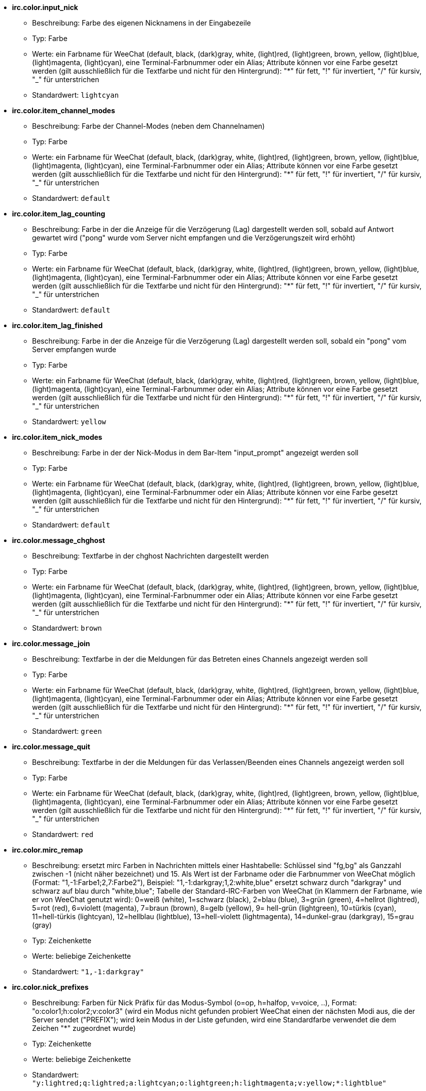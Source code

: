 //
// This file is auto-generated by script docgen.py.
// DO NOT EDIT BY HAND!
//
* [[option_irc.color.input_nick]] *irc.color.input_nick*
** Beschreibung: pass:none[Farbe des eigenen Nicknamens in der Eingabezeile]
** Typ: Farbe
** Werte: ein Farbname für WeeChat (default, black, (dark)gray, white, (light)red, (light)green, brown, yellow, (light)blue, (light)magenta, (light)cyan), eine Terminal-Farbnummer oder ein Alias; Attribute können vor eine Farbe gesetzt werden (gilt ausschließlich für die Textfarbe und nicht für den Hintergrund): "*" für fett, "!" für invertiert, "/" für kursiv, "_" für unterstrichen
** Standardwert: `+lightcyan+`

* [[option_irc.color.item_channel_modes]] *irc.color.item_channel_modes*
** Beschreibung: pass:none[Farbe der Channel-Modes (neben dem Channelnamen)]
** Typ: Farbe
** Werte: ein Farbname für WeeChat (default, black, (dark)gray, white, (light)red, (light)green, brown, yellow, (light)blue, (light)magenta, (light)cyan), eine Terminal-Farbnummer oder ein Alias; Attribute können vor eine Farbe gesetzt werden (gilt ausschließlich für die Textfarbe und nicht für den Hintergrund): "*" für fett, "!" für invertiert, "/" für kursiv, "_" für unterstrichen
** Standardwert: `+default+`

* [[option_irc.color.item_lag_counting]] *irc.color.item_lag_counting*
** Beschreibung: pass:none[Farbe in der die Anzeige für die Verzögerung (Lag) dargestellt werden soll, sobald auf Antwort gewartet wird ("pong" wurde vom Server nicht empfangen und die Verzögerungszeit wird erhöht)]
** Typ: Farbe
** Werte: ein Farbname für WeeChat (default, black, (dark)gray, white, (light)red, (light)green, brown, yellow, (light)blue, (light)magenta, (light)cyan), eine Terminal-Farbnummer oder ein Alias; Attribute können vor eine Farbe gesetzt werden (gilt ausschließlich für die Textfarbe und nicht für den Hintergrund): "*" für fett, "!" für invertiert, "/" für kursiv, "_" für unterstrichen
** Standardwert: `+default+`

* [[option_irc.color.item_lag_finished]] *irc.color.item_lag_finished*
** Beschreibung: pass:none[Farbe in der die Anzeige für die Verzögerung (Lag) dargestellt werden soll, sobald ein "pong" vom Server empfangen wurde]
** Typ: Farbe
** Werte: ein Farbname für WeeChat (default, black, (dark)gray, white, (light)red, (light)green, brown, yellow, (light)blue, (light)magenta, (light)cyan), eine Terminal-Farbnummer oder ein Alias; Attribute können vor eine Farbe gesetzt werden (gilt ausschließlich für die Textfarbe und nicht für den Hintergrund): "*" für fett, "!" für invertiert, "/" für kursiv, "_" für unterstrichen
** Standardwert: `+yellow+`

* [[option_irc.color.item_nick_modes]] *irc.color.item_nick_modes*
** Beschreibung: pass:none[Farbe in der der Nick-Modus in dem Bar-Item "input_prompt" angezeigt werden soll]
** Typ: Farbe
** Werte: ein Farbname für WeeChat (default, black, (dark)gray, white, (light)red, (light)green, brown, yellow, (light)blue, (light)magenta, (light)cyan), eine Terminal-Farbnummer oder ein Alias; Attribute können vor eine Farbe gesetzt werden (gilt ausschließlich für die Textfarbe und nicht für den Hintergrund): "*" für fett, "!" für invertiert, "/" für kursiv, "_" für unterstrichen
** Standardwert: `+default+`

* [[option_irc.color.message_chghost]] *irc.color.message_chghost*
** Beschreibung: pass:none[Textfarbe in der chghost Nachrichten dargestellt werden]
** Typ: Farbe
** Werte: ein Farbname für WeeChat (default, black, (dark)gray, white, (light)red, (light)green, brown, yellow, (light)blue, (light)magenta, (light)cyan), eine Terminal-Farbnummer oder ein Alias; Attribute können vor eine Farbe gesetzt werden (gilt ausschließlich für die Textfarbe und nicht für den Hintergrund): "*" für fett, "!" für invertiert, "/" für kursiv, "_" für unterstrichen
** Standardwert: `+brown+`

* [[option_irc.color.message_join]] *irc.color.message_join*
** Beschreibung: pass:none[Textfarbe in der die Meldungen für das Betreten eines Channels angezeigt werden soll]
** Typ: Farbe
** Werte: ein Farbname für WeeChat (default, black, (dark)gray, white, (light)red, (light)green, brown, yellow, (light)blue, (light)magenta, (light)cyan), eine Terminal-Farbnummer oder ein Alias; Attribute können vor eine Farbe gesetzt werden (gilt ausschließlich für die Textfarbe und nicht für den Hintergrund): "*" für fett, "!" für invertiert, "/" für kursiv, "_" für unterstrichen
** Standardwert: `+green+`

* [[option_irc.color.message_quit]] *irc.color.message_quit*
** Beschreibung: pass:none[Textfarbe in der die Meldungen für das Verlassen/Beenden eines Channels angezeigt werden soll]
** Typ: Farbe
** Werte: ein Farbname für WeeChat (default, black, (dark)gray, white, (light)red, (light)green, brown, yellow, (light)blue, (light)magenta, (light)cyan), eine Terminal-Farbnummer oder ein Alias; Attribute können vor eine Farbe gesetzt werden (gilt ausschließlich für die Textfarbe und nicht für den Hintergrund): "*" für fett, "!" für invertiert, "/" für kursiv, "_" für unterstrichen
** Standardwert: `+red+`

* [[option_irc.color.mirc_remap]] *irc.color.mirc_remap*
** Beschreibung: pass:none[ersetzt mirc Farben in Nachrichten mittels einer Hashtabelle: Schlüssel sind "fg,bg" als Ganzzahl zwischen -1 (nicht näher bezeichnet) und 15. Als Wert ist der Farbname oder die Farbnummer von WeeChat möglich (Format: "1,-1:Farbe1;2,7:Farbe2"), Beispiel: "1,-1:darkgray;1,2:white,blue" ersetzt schwarz durch "darkgray" und schwarz auf blau durch "white,blue"; Tabelle der Standard-IRC-Farben von WeeChat (in Klammern der Farbname, wie er von WeeChat genutzt wird): 0=weiß (white), 1=schwarz (black), 2=blau (blue), 3=grün (green), 4=hellrot (lightred), 5=rot (red), 6=violett (magenta), 7=braun (brown), 8=gelb (yellow), 9= hell-grün (lightgreen), 10=türkis (cyan), 11=hell-türkis (lightcyan), 12=hellblau (lightblue), 13=hell-violett (lightmagenta), 14=dunkel-grau (darkgray), 15=grau (gray)]
** Typ: Zeichenkette
** Werte: beliebige Zeichenkette
** Standardwert: `+"1,-1:darkgray"+`

* [[option_irc.color.nick_prefixes]] *irc.color.nick_prefixes*
** Beschreibung: pass:none[Farben für Nick Präfix für das Modus-Symbol (o=op, h=halfop, v=voice, ..), Format: "o:color1;h:color2;v:color3" (wird ein Modus nicht gefunden probiert WeeChat einen der nächsten Modi aus, die der Server sendet ("PREFIX"); wird kein Modus in der Liste gefunden, wird eine Standardfarbe verwendet die dem Zeichen "*" zugeordnet wurde)]
** Typ: Zeichenkette
** Werte: beliebige Zeichenkette
** Standardwert: `+"y:lightred;q:lightred;a:lightcyan;o:lightgreen;h:lightmagenta;v:yellow;*:lightblue"+`

* [[option_irc.color.notice]] *irc.color.notice*
** Beschreibung: pass:none[Farbe des "Notice"-Textes in Notizen]
** Typ: Farbe
** Werte: ein Farbname für WeeChat (default, black, (dark)gray, white, (light)red, (light)green, brown, yellow, (light)blue, (light)magenta, (light)cyan), eine Terminal-Farbnummer oder ein Alias; Attribute können vor eine Farbe gesetzt werden (gilt ausschließlich für die Textfarbe und nicht für den Hintergrund): "*" für fett, "!" für invertiert, "/" für kursiv, "_" für unterstrichen
** Standardwert: `+green+`

* [[option_irc.color.reason_quit]] *irc.color.reason_quit*
** Beschreibung: pass:none[Textfarbe in der die Begründung einer part/quit Nachricht angezeigt werden soll]
** Typ: Farbe
** Werte: ein Farbname für WeeChat (default, black, (dark)gray, white, (light)red, (light)green, brown, yellow, (light)blue, (light)magenta, (light)cyan), eine Terminal-Farbnummer oder ein Alias; Attribute können vor eine Farbe gesetzt werden (gilt ausschließlich für die Textfarbe und nicht für den Hintergrund): "*" für fett, "!" für invertiert, "/" für kursiv, "_" für unterstrichen
** Standardwert: `+default+`

* [[option_irc.color.topic_current]] *irc.color.topic_current*
** Beschreibung: pass:none[Farbe in dem das aktuelle Thema des Channels dargestellt werden soll (wenn ein Channel betreten oder der Befehl /topic genutzt wird)]
** Typ: Farbe
** Werte: ein Farbname für WeeChat (default, black, (dark)gray, white, (light)red, (light)green, brown, yellow, (light)blue, (light)magenta, (light)cyan), eine Terminal-Farbnummer oder ein Alias; Attribute können vor eine Farbe gesetzt werden (gilt ausschließlich für die Textfarbe und nicht für den Hintergrund): "*" für fett, "!" für invertiert, "/" für kursiv, "_" für unterstrichen
** Standardwert: `+default+`

* [[option_irc.color.topic_new]] *irc.color.topic_new*
** Beschreibung: pass:none[Farbe in dem das neue Thema des Channels dargestellt werden soll, falls das Thema des Channels geändert wurde]
** Typ: Farbe
** Werte: ein Farbname für WeeChat (default, black, (dark)gray, white, (light)red, (light)green, brown, yellow, (light)blue, (light)magenta, (light)cyan), eine Terminal-Farbnummer oder ein Alias; Attribute können vor eine Farbe gesetzt werden (gilt ausschließlich für die Textfarbe und nicht für den Hintergrund): "*" für fett, "!" für invertiert, "/" für kursiv, "_" für unterstrichen
** Standardwert: `+white+`

* [[option_irc.color.topic_old]] *irc.color.topic_old*
** Beschreibung: pass:none[Farbe in dem das alte Thema des Channels dargestellt werden soll, falls das Thema des Channels geändert wurde]
** Typ: Farbe
** Werte: ein Farbname für WeeChat (default, black, (dark)gray, white, (light)red, (light)green, brown, yellow, (light)blue, (light)magenta, (light)cyan), eine Terminal-Farbnummer oder ein Alias; Attribute können vor eine Farbe gesetzt werden (gilt ausschließlich für die Textfarbe und nicht für den Hintergrund): "*" für fett, "!" für invertiert, "/" für kursiv, "_" für unterstrichen
** Standardwert: `+default+`

* [[option_irc.look.buffer_open_before_autojoin]] *irc.look.buffer_open_before_autojoin*
** Beschreibung: pass:none[betritt man automatisch einen Channel-Buffer (mittels autojoin Option) wird dieser direkt geöffnet, ohne auf die JOIN Nachricht des Servers zu warten; dies ist sinnvoll um die Channels immer an der selben Position bei einem Neustart zu öffnen]
** Typ: boolesch
** Werte: on, off
** Standardwert: `+on+`

* [[option_irc.look.buffer_open_before_join]] *irc.look.buffer_open_before_join*
** Beschreibung: pass:none[betritt man mittels dem /join Befehl einen Channel wird der Buffer direkt geöffnet, ohne auf die JOIN Nachricht des Servers zu warten]
** Typ: boolesch
** Werte: on, off
** Standardwert: `+off+`

* [[option_irc.look.buffer_switch_autojoin]] *irc.look.buffer_switch_autojoin*
** Beschreibung: pass:none[wechselt automatisch zum Channel-Buffer falls dieser automatisch betreten wurde (mittels der Serveroption "autojoin")]
** Typ: boolesch
** Werte: on, off
** Standardwert: `+on+`

* [[option_irc.look.buffer_switch_join]] *irc.look.buffer_switch_join*
** Beschreibung: pass:none[wechselt automatisch zum Channel-Buffer falls dieser manuell betreten wurde (mittels dem /join Befehl)]
** Typ: boolesch
** Werte: on, off
** Standardwert: `+on+`

* [[option_irc.look.color_nicks_in_names]] *irc.look.color_nicks_in_names*
** Beschreibung: pass:none[nutzt in der Ausgabe von /names die jeweiligen Farbe des Nick (oder bei der Auflistung der Nicks wenn man einen Channel betritt)]
** Typ: boolesch
** Werte: on, off
** Standardwert: `+off+`

* [[option_irc.look.color_nicks_in_nicklist]] *irc.look.color_nicks_in_nicklist*
** Beschreibung: pass:none[nutzt die Farbe des Nick in der Nicklist]
** Typ: boolesch
** Werte: on, off
** Standardwert: `+off+`

* [[option_irc.look.color_nicks_in_server_messages]] *irc.look.color_nicks_in_server_messages*
** Beschreibung: pass:none[nutzt die Farbe des Nick bei Nachrichten vom Server]
** Typ: boolesch
** Werte: on, off
** Standardwert: `+on+`

* [[option_irc.look.color_pv_nick_like_channel]] *irc.look.color_pv_nick_like_channel*
** Beschreibung: pass:none[nutzt die selbe Farbe für die Darstellung des Nicks im Channel wie auch im privaten Buffer]
** Typ: boolesch
** Werte: on, off
** Standardwert: `+on+`

* [[option_irc.look.ctcp_time_format]] *irc.look.ctcp_time_format*
** Beschreibung: pass:none[Format für die Zeitanzeige die bei einer CTCP TIME Anfrage zurückgesendet wird (siehe man strftime, welche Platzhalter für das Datum und die Uhrzeit verwendet werden)]
** Typ: Zeichenkette
** Werte: beliebige Zeichenkette
** Standardwert: `+"%a, %d %b %Y %T %z"+`

* [[option_irc.look.display_away]] *irc.look.display_away*
** Beschreibung: pass:none[zeigt eine Nachricht an, sobald der Abwesenheitsstatus ein- bzw. ausgeschaltet wird (off: zeigt/sendet keine Nachricht, local: eine Nachricht wird lokal angezeigt, channel: sendet eine Nachricht an die Channels)]
** Typ: integer
** Werte: off, local, channel
** Standardwert: `+local+`

* [[option_irc.look.display_ctcp_blocked]] *irc.look.display_ctcp_blocked*
** Beschreibung: pass:none[CTCP Nachrichten werden angezeigt, obwohl sie unterdrückt werden]
** Typ: boolesch
** Werte: on, off
** Standardwert: `+on+`

* [[option_irc.look.display_ctcp_reply]] *irc.look.display_ctcp_reply*
** Beschreibung: pass:none[CTCP Antworten, die durch WeeChat versendet wurden, werden angezeigt]
** Typ: boolesch
** Werte: on, off
** Standardwert: `+on+`

* [[option_irc.look.display_ctcp_unknown]] *irc.look.display_ctcp_unknown*
** Beschreibung: pass:none[unbekannte CTCP Nachrichten werden angezeigt]
** Typ: boolesch
** Werte: on, off
** Standardwert: `+on+`

* [[option_irc.look.display_host_join]] *irc.look.display_host_join*
** Beschreibung: pass:none[zeigt den Host innerhalb einer join Nachricht an]
** Typ: boolesch
** Werte: on, off
** Standardwert: `+on+`

* [[option_irc.look.display_host_join_local]] *irc.look.display_host_join_local*
** Beschreibung: pass:none[zeigt den Host innerhalb einer join Nachrichten des lokalen Client an]
** Typ: boolesch
** Werte: on, off
** Standardwert: `+on+`

* [[option_irc.look.display_host_quit]] *irc.look.display_host_quit*
** Beschreibung: pass:none[zeigt den Host innerhalb einer part/quit Nachricht an]
** Typ: boolesch
** Werte: on, off
** Standardwert: `+on+`

* [[option_irc.look.display_join_message]] *irc.look.display_join_message*
** Beschreibung: pass:none[durch Kommata getrennte Liste von Nachrichten die beim Betreten eines Channels angezeigt werden sollen: 324 = Channel-Modi, 329 = Erstellungsdatum des Channels, 332 = Topic, 333 = Nick/Datum für Topic, 353 = genutzte Namen im Channel, 366 = Anzahl der Nicks im Channel]
** Typ: Zeichenkette
** Werte: beliebige Zeichenkette
** Standardwert: `+"329,332,333,366"+`

* [[option_irc.look.display_old_topic]] *irc.look.display_old_topic*
** Beschreibung: pass:none[zeige das alte Thema an, falls das Thema des Channels geändert wurde]
** Typ: boolesch
** Werte: on, off
** Standardwert: `+on+`

* [[option_irc.look.display_pv_away_once]] *irc.look.display_pv_away_once*
** Beschreibung: pass:none[in einer privaten Unterhaltung nur einmal eine Abwesenheitsnachricht anzeigen]
** Typ: boolesch
** Werte: on, off
** Standardwert: `+on+`

* [[option_irc.look.display_pv_back]] *irc.look.display_pv_back*
** Beschreibung: pass:none[es wird bei einer privaten Unterhaltung eine Mitteilung ausgegeben falls der User wieder zurück ist (falls der User sich beim Server abgemeldet hat)]
** Typ: boolesch
** Werte: on, off
** Standardwert: `+on+`

* [[option_irc.look.highlight_channel]] *irc.look.highlight_channel*
** Beschreibung: pass:none[durch Kommata getrennte Liste von Wörtern die in Channel-Buffern als Highlight erscheinen sollen (zwischen Groß- und Kleinschreibung wird nicht unterschieden. Um zwischen Groß- und Kleinschreibung zu unterscheiden muss zu Beginn "(?-i)" genutzt werden; des Weiteren können folgende Variablen genutzt werden: $nick, $channel und $server). Wird ein Buffer geöffnet, dann werden die angegeben Wörter dem Buffer-Merkmal "highlight_words" hinzugefügt. Dies bedeutet, dass diese Einstellung keinen direkten Einfluss auf schon geöffnete Buffer hat. Eine leere Zeichenkette deaktiviert ein Highlight für den Nick. Beispiel: "$nick", "(?-i)$nick"]
** Typ: Zeichenkette
** Werte: beliebige Zeichenkette
** Standardwert: `+"$nick"+`

* [[option_irc.look.highlight_pv]] *irc.look.highlight_pv*
** Beschreibung: pass:none[durch Kommata getrennte Liste von Wörtern die in einem privaten Buffer als Highlight erscheinen sollen (zwischen Groß- und Kleinschreibung wird nicht unterschieden. Um zwischen Groß- und Kleinschreibung zu unterscheiden muss zu Beginn "(?-i)" genutzt werden; des Weiteren können folgende Variablen genutzt werden: $nick, $channel und $server). Wird ein Buffer geöffnet, dann werden die angegeben Wörter dem Buffer-Merkmal "highlight_words" hinzugefügt. Dies bedeutet, dass diese Einstellung keinen direkten Einfluss auf schon geöffnete Buffer hat. Eine leere Zeichenkette deaktiviert ein Highlight für den Nick. Beispiel: "$nick", "(?-i)$nick"]
** Typ: Zeichenkette
** Werte: beliebige Zeichenkette
** Standardwert: `+"$nick"+`

* [[option_irc.look.highlight_server]] *irc.look.highlight_server*
** Beschreibung: pass:none[durch Kommata getrennte Liste von Wörtern die in Server-Buffern als Highlight erscheinen sollen (zwischen Groß- und Kleinschreibung wird nicht unterschieden. Um zwischen Groß- und Kleinschreibung zu unterscheiden muss zu Beginn "(?-i)" genutzt werden; des Weiteren können folgende Variablen genutzt werden: $nick, $channel und $server). Wird ein Buffer geöffnet, dann werden die angegeben Wörter dem Buffer-Merkmal "highlight_words" hinzugefügt. Dies bedeutet, dass diese Einstellung keinen direkten Einfluss auf schon geöffnete Buffer hat. Eine leere Zeichenkette deaktiviert ein Highlight für den Nick. Beispiel: "$nick", "(?-i)$nick"]
** Typ: Zeichenkette
** Werte: beliebige Zeichenkette
** Standardwert: `+"$nick"+`

* [[option_irc.look.highlight_tags_restrict]] *irc.look.highlight_tags_restrict*
** Beschreibung: pass:none[beschränkt Highlights für IRC Buffer auf bestimmte Tags (um Highlights durch User- aber nicht durch Servernachrichten zu erhalten); Tags müssen durch Kommata getrennt werden; um eine logische "und" Verknüpfung zu verwenden, können mehrere Tags durch "+" zusammengefügt werden; der Platzhalter "*" kann verwendet werden um mehr als ein Tag zu markieren; wird kein Wert angegeben, erzeugt jedes Tag ein Highlight]
** Typ: Zeichenkette
** Werte: beliebige Zeichenkette
** Standardwert: `+"irc_privmsg,irc_notice"+`

* [[option_irc.look.item_channel_modes_hide_args]] *irc.look.item_channel_modes_hide_args*
** Beschreibung: pass:none[unterdrückt die Ausgabe von Argumenten die die Channel-Modi betreffen, sofern der entsprechende Modus für den Channel gesetzt ist ("*" unterdrückt jedwede Ausgabe von Argumenten; wird kein Wert angegeben, dann werden alle Argumente angezeigt); Beispiele: "kf" unterdrückt die Argumente, falls "k" oder "f" für den Channel gesetzt sind]
** Typ: Zeichenkette
** Werte: beliebige Zeichenkette
** Standardwert: `+"k"+`

* [[option_irc.look.item_display_server]] *irc.look.item_display_server*
** Beschreibung: pass:none[Name der Bar-Item in dem der IRC Server angezeigt wird (für Status-Bar)]
** Typ: integer
** Werte: buffer_plugin, buffer_name
** Standardwert: `+buffer_plugin+`

* [[option_irc.look.item_nick_modes]] *irc.look.item_nick_modes*
** Beschreibung: pass:none[der Nick-Modus wird in dem Bar-Item "input_prompt" angezeigt]
** Typ: boolesch
** Werte: on, off
** Standardwert: `+on+`

* [[option_irc.look.item_nick_prefix]] *irc.look.item_nick_prefix*
** Beschreibung: pass:none[der Nick-Präfix wird im Bar-Item "input_prompt" angezeigt]
** Typ: boolesch
** Werte: on, off
** Standardwert: `+on+`

* [[option_irc.look.join_auto_add_chantype]] *irc.look.join_auto_add_chantype*
** Beschreibung: pass:none[es wird dem Channelnamen automatisch der Channel-Typ vorangestellt, falls bei der Benutzung des /join Befehls der angegebene Channel-Name keinen gültigen Typ besitzt; Beispiel: "/join weechat" wird als: "/join #weechat" versendet]
** Typ: boolesch
** Werte: on, off
** Standardwert: `+off+`

* [[option_irc.look.msgbuffer_fallback]] *irc.look.msgbuffer_fallback*
** Beschreibung: pass:none[Standardbuffer der für Ausgaben genutzt werden soll, falls ein privater Buffer nicht gefunden wird]
** Typ: integer
** Werte: current, server
** Standardwert: `+current+`

* [[option_irc.look.new_channel_position]] *irc.look.new_channel_position*
** Beschreibung: pass:none[ein neu geöffneter Channel wird auf eine Position gezwungen (none = standardmäßige Position (sollte der letzte Buffer in der Liste sein), next = aktueller Buffer + 1, near_server = nach dem letztem Channel/privaten Buffer des jeweiligen Servers)]
** Typ: integer
** Werte: none, next, near_server
** Standardwert: `+none+`

* [[option_irc.look.new_pv_position]] *irc.look.new_pv_position*
** Beschreibung: pass:none[ein neuer privater Buffer wird auf eine Position gezwungen (none = standardmäßige Position (sollte der letzte Buffer in der Liste sein), next = aktueller Buffer + 1, near_server = nach dem letztem Channel/privaten Buffer des jeweiligen Servers)]
** Typ: integer
** Werte: none, next, near_server
** Standardwert: `+none+`

* [[option_irc.look.nick_completion_smart]] *irc.look.nick_completion_smart*
** Beschreibung: pass:none[intelligente Vervollständigung für Nicks (es wird zuerst mit den letzten Rednern vervollständigt): speakers = alle Redner (einschließlich Highlights), speakers_highlight = nur Redner die eine Highlight Nachricht geschrieben haben]
** Typ: integer
** Werte: off, speakers, speakers_highlights
** Standardwert: `+speakers+`

* [[option_irc.look.nick_mode]] *irc.look.nick_mode*
** Beschreibung: pass:none[vor dem Nick wird der entsprechende Nickmodus (op, voice,...) angezeigt (none = Funktion ist deaktiviert, prefix = wird nur im Präfix angezeigt (Standardeinstellung), action = wird nur in action Nachrichten angezeigt, both = im Präfix und in action Nachrichten)]
** Typ: integer
** Werte: none, prefix, action, both
** Standardwert: `+prefix+`

* [[option_irc.look.nick_mode_empty]] *irc.look.nick_mode_empty*
** Beschreibung: pass:none[es wird ein Leerzeichen anstelle eines Nickmodus verwendet, falls kein Nickmodus ((half)op/voice [@%+\]) vorhanden ist]
** Typ: boolesch
** Werte: on, off
** Standardwert: `+off+`

* [[option_irc.look.nicks_hide_password]] *irc.look.nicks_hide_password*
** Beschreibung: pass:none[durch Kommata getrennte Liste von Nicks bei denen das Passwort in einer Nachricht unterdrückt werden soll. Zum Beispiel bei einer Nachricht die durch "/msg nickserv identify password" generiert wird. Beispiel: "nickserv,nickbot"]
** Typ: Zeichenkette
** Werte: beliebige Zeichenkette
** Standardwert: `+"nickserv"+`

* [[option_irc.look.notice_as_pv]] *irc.look.notice_as_pv*
** Beschreibung: pass:none[zeigt Notizen als private Nachricht an (wird die "auto" Einstellung verwendet dann wird ein privater Buffer genutzt, falls vorhanden)]
** Typ: integer
** Werte: auto, never, always
** Standardwert: `+auto+`

* [[option_irc.look.notice_welcome_redirect]] *irc.look.notice_welcome_redirect*
** Beschreibung: pass:none[automatische Weiterleitung von Willkommen Nachrichten in den entsprechenden Channel-Buffer. Solche Nachrichten haben als Empfänger den entsprechenden Nick. Der Channelname wird aber der Nachricht vorangestellt. Eine solche ENTRYMSG Nachricht sieht auf dem Atheme IRC Server wie folgt aus: "[#channel\] Herzlich Willkommen in diesem Channel ..."]
** Typ: boolesch
** Werte: on, off
** Standardwert: `+on+`

* [[option_irc.look.notice_welcome_tags]] *irc.look.notice_welcome_tags*
** Beschreibung: pass:none[durch Kommata getrennte Liste von Schlagwörtern für Willkommen-Nachrichten die in einen Channel umgeleitet werden. Zum Beispiel: "notify_private"]
** Typ: Zeichenkette
** Werte: beliebige Zeichenkette
** Standardwert: `+""+`

* [[option_irc.look.notify_tags_ison]] *irc.look.notify_tags_ison*
** Beschreibung: pass:none[durch Kommata getrennte Liste von Schlagwörtern die in notify-Nachrichten genutzt werden sollen, falls ein Nick einen Server betritt oder verlässt (Rückgabewert des Befehls ison oder monitor), zum Beispiel: "notify_message", "notify_private" oder "notify_highlight"]
** Typ: Zeichenkette
** Werte: beliebige Zeichenkette
** Standardwert: `+"notify_message"+`

* [[option_irc.look.notify_tags_whois]] *irc.look.notify_tags_whois*
** Beschreibung: pass:none[durch Kommata getrennte Liste von Schlagwörtern die in notify-Nachrichten genutzt werden sollen, falls sich der away-Status eines Nick ändert (Rückgabe durch Befehl whois), zum Beispiel: "notify_message", "notify_private" oder "notify_highlight"]
** Typ: Zeichenkette
** Werte: beliebige Zeichenkette
** Standardwert: `+"notify_message"+`

* [[option_irc.look.part_closes_buffer]] *irc.look.part_closes_buffer*
** Beschreibung: pass:none[schließt den Buffer wenn "/part" im Channel ausgeführt wird]
** Typ: boolesch
** Werte: on, off
** Standardwert: `+off+`

* [[option_irc.look.pv_buffer]] *irc.look.pv_buffer*
** Beschreibung: pass:none[private Buffer zusammenfügen]
** Typ: integer
** Werte: independent, merge_by_server, merge_all
** Standardwert: `+independent+`

* [[option_irc.look.pv_tags]] *irc.look.pv_tags*
** Beschreibung: pass:none[durch Kommata getrennte Liste von Schlagwörtern die für private Nachrichten genutzt werden sollen. Zum Beispiel: "notify_message", "notify_private" oder "notify_highlight"]
** Typ: Zeichenkette
** Werte: beliebige Zeichenkette
** Standardwert: `+"notify_private"+`

* [[option_irc.look.raw_messages]] *irc.look.raw_messages*
** Beschreibung: pass:none[Anzahl der IRC-RAW-Nachrichten die im Speicher gehalten werden sollen falls der RAW-Daten-Buffer geschlossen ist (die Nachrichten werden umgehend angezeigt sobald der RAW-Daten-Buffer geöffnet wird)]
** Typ: integer
** Werte: 0 .. 65535
** Standardwert: `+256+`

* [[option_irc.look.server_buffer]] *irc.look.server_buffer*
** Beschreibung: pass:none[fügt Serverbuffer zusammen; diese Option hat keine Auswirkung wenn ein Layout genutzt wird und mit dieser Option im Widerspruch steht (siehe /help layout)]
** Typ: integer
** Werte: merge_with_core, merge_without_core, independent
** Standardwert: `+merge_with_core+`

* [[option_irc.look.smart_filter]] *irc.look.smart_filter*
** Beschreibung: pass:none[filtert join/part/quit/nick Nachrichten für einen Nick der einige Minuten im Channel inaktiv gewesen ist. Dazu muss ein Filter mit dem Schlagwort "irc_smart_filter" erstellt werden]
** Typ: boolesch
** Werte: on, off
** Standardwert: `+on+`

* [[option_irc.look.smart_filter_chghost]] *irc.look.smart_filter_chghost*
** Beschreibung: pass:none[aktiviert einen intelligenten Filter für "chghost" Nachrichten]
** Typ: boolesch
** Werte: on, off
** Standardwert: `+on+`

* [[option_irc.look.smart_filter_delay]] *irc.look.smart_filter_delay*
** Beschreibung: pass:none[Verzögerung, in Minuten, für eine Filterung von join/part/quit Mitteilungen. Falls ein Nick in der angegebenen Zeit keine Nachricht schreibt, wird seinejoin/part/quit Mitteilung gefiltert]
** Typ: integer
** Werte: 1 .. 10080
** Standardwert: `+5+`

* [[option_irc.look.smart_filter_join]] *irc.look.smart_filter_join*
** Beschreibung: pass:none[aktiviert einen intelligenten Filter für "join" Nachrichten]
** Typ: boolesch
** Werte: on, off
** Standardwert: `+on+`

* [[option_irc.look.smart_filter_join_unmask]] *irc.look.smart_filter_join_unmask*
** Beschreibung: pass:none[Verzögerung (in Minuten) um Join Mitteilungen rückwirkend anzuzeigen, falls diese mittels "irc_smart_filter" unterdrückt wurden. Sollte ein Nick während der vorgegeben Zeit etwas im Channel schreiben, dann wird seine Join Mitteilung angezeigt. Dies bezieht sich auf Nachrichten, eine Notice, Änderungen am Topic oder falls der Nick gewechselt wird (0 = deaktiviert: join-Mitteilungen bleiben verborgen)]
** Typ: integer
** Werte: 0 .. 10080
** Standardwert: `+30+`

* [[option_irc.look.smart_filter_mode]] *irc.look.smart_filter_mode*
** Beschreibung: pass:none[aktiviert einen intelligenten Filter für "mode" Nachrichten: "*" filtert alle Modi-Nachrichten, "+" um alle Modi im Server-Präfix zu filtern (zum Beispiel "ovh"), "xyz" um die Modi x/y/z zu filtern, "-xyz" um alle Modi, außer x/y/z, zu filtern; Beispiele: "ovh": filtert die Modi o/v/h, "-bkl": filtert alle Modi, ausgenommen b/k/l]
** Typ: Zeichenkette
** Werte: beliebige Zeichenkette
** Standardwert: `+"+"+`

* [[option_irc.look.smart_filter_nick]] *irc.look.smart_filter_nick*
** Beschreibung: pass:none[aktiviert einen intelligenten Filter für "nick" Nachrichten (Änderungen des Nick)]
** Typ: boolesch
** Werte: on, off
** Standardwert: `+on+`

* [[option_irc.look.smart_filter_quit]] *irc.look.smart_filter_quit*
** Beschreibung: pass:none[aktiviert einen intelligenten Filter für "part" und "quit" Nachrichten]
** Typ: boolesch
** Werte: on, off
** Standardwert: `+on+`

* [[option_irc.look.temporary_servers]] *irc.look.temporary_servers*
** Beschreibung: pass:none[aktiviert die Erstellung von temporären Servern mit dem Befehl /connect]
** Typ: boolesch
** Werte: on, off
** Standardwert: `+off+`

* [[option_irc.look.topic_strip_colors]] *irc.look.topic_strip_colors*
** Beschreibung: pass:none[Farben werden im Channel-Thema entfernt (wird nur genutzt wenn der Buffer-Titel angezeigt wird)]
** Typ: boolesch
** Werte: on, off
** Standardwert: `+off+`

* [[option_irc.network.autoreconnect_delay_growing]] *irc.network.autoreconnect_delay_growing*
** Beschreibung: pass:none[Multiplikator für die Verzögerung bei der automatischen Wiederverbindung zum Server (1 = immer die selbe Verzögerung nutzen, 2 = Verzögerung*2 für jeden weiteren Versuch, usw.)]
** Typ: integer
** Werte: 1 .. 100
** Standardwert: `+2+`

* [[option_irc.network.autoreconnect_delay_max]] *irc.network.autoreconnect_delay_max*
** Beschreibung: pass:none[maximale Verzögerung bei der automatischen Wiederverbindung zum Server (in Sekunden, 0 = keine Begrenzung)]
** Typ: integer
** Werte: 0 .. 604800
** Standardwert: `+600+`

* [[option_irc.network.ban_mask_default]] *irc.network.ban_mask_default*
** Beschreibung: pass:none[Vorgabewert für Befehle /ban, /unban und /kickban; Variablen $nick, $user, $ident und $host werden durch den jeweiligen Wert ersetzt (extrahiert aus "nick!user@host"); $ident ist identisch mit $user, sofern $user nicht mit "~" beginnt. Andernfalls wird daraus "*"; diese Vorgabemaske wird nur angewendet, sofern WeeChat den Host des Nicks ermitteln kann]
** Typ: Zeichenkette
** Werte: beliebige Zeichenkette
** Standardwert: `+"*!$ident@$host"+`

* [[option_irc.network.channel_encode]] *irc.network.channel_encode*
** Beschreibung: pass:none[dekodieren/kodieren von Channelnamen innerhalb einer Nachricht mittels Charset-Optionen; es wird empfohlen diese Option deaktiviert zu lassen sofern man ausschließlich UTF-8 in Channelnamen verwendet. Diese Option sollte nur dann verwendet werden, sofern man exotische Zeichensätze wie ISO für Channelnamen nutzt]
** Typ: boolesch
** Werte: on, off
** Standardwert: `+off+`

* [[option_irc.network.colors_receive]] *irc.network.colors_receive*
** Beschreibung: pass:none[wenn deaktiviert, werden Farben-Codes von eingehenden Nachrichten ignoriert]
** Typ: boolesch
** Werte: on, off
** Standardwert: `+on+`

* [[option_irc.network.colors_send]] *irc.network.colors_send*
** Beschreibung: pass:none[erlaubt Benutzern, spezielle Farbcodes zu versenden (ctrl-c + Code und optional Farbe: b=fett, cxx=Farbe, cxx,yy=Schrift-/Hintergrundfarbe, i=kursiv, o=schaltet Farbe/Attribute aus, r=invertiert, u=unterstrichen)]
** Typ: boolesch
** Werte: on, off
** Standardwert: `+on+`

* [[option_irc.network.lag_check]] *irc.network.lag_check*
** Beschreibung: pass:none[Intervall zwischen zwei Überprüfungen auf Verfügbarkeit des Servers (in Sekunden, 0 = keine Überprüfung)]
** Typ: integer
** Werte: 0 .. 604800
** Standardwert: `+60+`

* [[option_irc.network.lag_max]] *irc.network.lag_max*
** Beschreibung: pass:none[maximale Verzögerung (in Sekunden): sollte die maximale Verzögerung erreicht werden geht WeeChat davon aus, dass die Antwort (pong) des Servers nicht mehr empfangen wird. Die Verzögerung wird dann nicht weiter gezählt (0 = es wird ewig gewartet)]
** Typ: integer
** Werte: 0 .. 604800
** Standardwert: `+1800+`

* [[option_irc.network.lag_min_show]] *irc.network.lag_min_show*
** Beschreibung: pass:none[geringste Verzögerungszeit (Lag) die angezeigt werden soll (in Millisekunden)]
** Typ: integer
** Werte: 0 .. 86400000
** Standardwert: `+500+`

* [[option_irc.network.lag_reconnect]] *irc.network.lag_reconnect*
** Beschreibung: pass:none[erneut mit Server verbinden, falls die maximal Verzögerung (Lag) erreicht wurde (Zeit in Sekunden, 0 = keine automatische Neuverbindung, zum Server); dieser Wert muss geringer oder gleich dem Wert in irc.network.lag_max sein]
** Typ: integer
** Werte: 0 .. 604800
** Standardwert: `+300+`

* [[option_irc.network.lag_refresh_interval]] *irc.network.lag_refresh_interval*
** Beschreibung: pass:none[Intervall zwischen zwei Aktualisierungen für die Anzeige der Verzögerung (Lag-Item), wenn die Verzögerungszeit sich erhöht (in Sekunden)]
** Typ: integer
** Werte: 1 .. 3600
** Standardwert: `+1+`

* [[option_irc.network.notify_check_ison]] *irc.network.notify_check_ison*
** Beschreibung: pass:none[Intervall zwischen zwei notify Überprüfungen mit dem IRC Befehl "ison" (in Minuten)]
** Typ: integer
** Werte: 1 .. 10080
** Standardwert: `+1+`

* [[option_irc.network.notify_check_whois]] *irc.network.notify_check_whois*
** Beschreibung: pass:none[Intervall zwischen zwei notify Überprüfungen mit dem IRC Befehl "whois" (in Minuten)]
** Typ: integer
** Werte: 1 .. 10080
** Standardwert: `+5+`

* [[option_irc.network.sasl_fail_unavailable]] *irc.network.sasl_fail_unavailable*
** Beschreibung: pass:none[erzeugt einen Fehler bei der SASL Authentifizierung, falls SASL angefragt aber vom Server nicht zur Verfügung gestellt wird; falls diese Option aktiviert ist hat sie nur dann Einfluss sofern bei der Option "sasl_fail" die Einstellung "reconnect" oder "disconnect" genutzt wird]
** Typ: boolesch
** Werte: on, off
** Standardwert: `+on+`

* [[option_irc.network.send_unknown_commands]] *irc.network.send_unknown_commands*
** Beschreibung: pass:none[sendet unbekannte Befehle an den Server]
** Typ: boolesch
** Werte: on, off
** Standardwert: `+off+`

* [[option_irc.network.whois_double_nick]] *irc.network.whois_double_nick*
** Beschreibung: pass:none[dupliziert den Nick, für den /whois Befehl (falls nur ein Nick angegeben wird), um die Idle-Zeit zu erhalten. Zum Beispiel: "/whois nick" wird als "whois nick nick" verschickt]
** Typ: boolesch
** Werte: on, off
** Standardwert: `+off+`

* [[option_irc.server_default.addresses]] *irc.server_default.addresses*
** Beschreibung: pass:none[Liste von Hostname/Port oder IP/Port für Server (durch Komma getrennt) (Hinweis: Inhalt wird evaluiert, siehe /help eval; Serveroptionen sind mittels ${irc_server.xxx} evaluiert und ${server} wird durch den eigentlichen Servernamen ersetzt)]
** Typ: Zeichenkette
** Werte: beliebige Zeichenkette
** Standardwert: `+""+`

* [[option_irc.server_default.anti_flood_prio_high]] *irc.server_default.anti_flood_prio_high*
** Beschreibung: pass:none[Anti-Flood für dringliche Inhalte: Zeit in Sekunden zwischen zwei Benutzernachrichten oder Befehlen die zum IRC Server versendet wurden (0 = Anti-Flood deaktivieren)]
** Typ: integer
** Werte: 0 .. 60
** Standardwert: `+2+`

* [[option_irc.server_default.anti_flood_prio_low]] *irc.server_default.anti_flood_prio_low*
** Beschreibung: pass:none[Anti-Flood für weniger dringliche Inhalte: Zeit in Sekunden zwischen zwei Benutzernachrichten die zum IRC Server versendet wurden. Beispiel: automatische CTCP Antworten (0 = Anti-Flood deaktivieren)]
** Typ: integer
** Werte: 0 .. 60
** Standardwert: `+2+`

* [[option_irc.server_default.autoconnect]] *irc.server_default.autoconnect*
** Beschreibung: pass:none[Beim Programmstart von Weechat automatisch mit dem Server verbinden]
** Typ: boolesch
** Werte: on, off
** Standardwert: `+off+`

* [[option_irc.server_default.autojoin]] *irc.server_default.autojoin*
** Beschreibung: pass:none[durch Kommata getrennte Liste von Channels, die beim Verbinden mit dem Server automatisch betreten werden (nachdem die Einstellungen command + delay ausgeführt wurden). Channels die einen Schlüssel benötigen müssen in der Auflistung als erstes aufgeführt werden. Die Schlüssel, zu den jeweiligen Channels, werden nach den Channels aufgeführt (eine Trennung von Channels und Schlüssel erfolgt mittels einem Leerzeichen. Schlüssel werden untereinander auch durch Kommata voneinander getrennt) (Beispiel: "#channel1,#channel2,#channnel3 key1,key2", #channel1 und #channel2 sind durch jeweils einen Schlüssel, key1 und key2, geschützt) (Hinweis: Inhalt wird evaluiert, siehe /help eval; Serveroptionen sind mittels ${irc_server.xxx} evaluiert und ${server} wird durch den eigentlichen Servernamen ersetzt)]
** Typ: Zeichenkette
** Werte: beliebige Zeichenkette
** Standardwert: `+""+`

* [[option_irc.server_default.autoreconnect]] *irc.server_default.autoreconnect*
** Beschreibung: pass:none[Nach einer Trennung vom Server die Verbindung automatisch wiederherstellen]
** Typ: boolesch
** Werte: on, off
** Standardwert: `+on+`

* [[option_irc.server_default.autoreconnect_delay]] *irc.server_default.autoreconnect_delay*
** Beschreibung: pass:none[Zeit (in Sekunden) die gewartet werden soll bevor ein neuer Verbindungsaufbau durchgeführt werden soll]
** Typ: integer
** Werte: 1 .. 65535
** Standardwert: `+10+`

* [[option_irc.server_default.autorejoin]] *irc.server_default.autorejoin*
** Beschreibung: pass:none[Channels automatisch betreten, falls man rausgeworfen wurde. Es kann eine lokale Buffer Variable für einen Channel erstellt werden, diese lokale Variable wird vorrangig behandelt (Name der lokalen Variable: "autorejoin", Wert: "on" oder "off")]
** Typ: boolesch
** Werte: on, off
** Standardwert: `+off+`

* [[option_irc.server_default.autorejoin_delay]] *irc.server_default.autorejoin_delay*
** Beschreibung: pass:none[Wartezeit, in Sekunden, die verstreichen soll bevor man den Channel automatisch erneut betritt (nachdem man rausgeworfen wurde)]
** Typ: integer
** Werte: 0 .. 86400
** Standardwert: `+30+`

* [[option_irc.server_default.away_check]] *irc.server_default.away_check*
** Beschreibung: pass:none[überprüft die Abwesenheit (/away) der Nutzer, in dem angegebenen Intervall (in Minuten, 0 = nicht überprüfen)]
** Typ: integer
** Werte: 0 .. 10080
** Standardwert: `+0+`

* [[option_irc.server_default.away_check_max_nicks]] *irc.server_default.away_check_max_nicks*
** Beschreibung: pass:none[Die Abwesenheit von Nutzern in Channels wird nicht überprüft wenn die Anzahl der Nutzer höher ist, als der angegebene Wert (0 = unbegrenzte Anzahl an Nutzern im Channel)]
** Typ: integer
** Werte: 0 .. 1000000
** Standardwert: `+25+`

* [[option_irc.server_default.capabilities]] *irc.server_default.capabilities*
** Beschreibung: pass:none[durch Kommata getrennte Liste von erweiterten Client-Fähigkeiten ("client capabilities"), welche vom Server angeboten und genutzt werden sollen (siehe /help cap um eine Liste von Fähigkeiten zu erhalten die von WeeChat unterstützt werden) (Beispiel: "away-notify,multi-prefix")]
** Typ: Zeichenkette
** Werte: beliebige Zeichenkette
** Standardwert: `+""+`

* [[option_irc.server_default.command]] *irc.server_default.command*
** Beschreibung: pass:none[Befehl(e) welche nach einem Verbindungsaufbau zum Server und vor dem automatischem Betreten von Channels ausgeführt werden sollen (mehrere Befehle müssen durch ";" getrennt werden, soll ein Semikolon genutzt werden, schreibt man "\;", die Platzhalter $nick,$channel und $server werden durch den entsprechenden Wert ersetzt) (Hinweis: Inhalt wird evaluiert, siehe /help eval; Serveroptionen sind mittels ${irc_server.xxx} evaluiert und ${server} wird durch den eigentlichen Servernamen ersetzt)]
** Typ: Zeichenkette
** Werte: beliebige Zeichenkette
** Standardwert: `+""+`

* [[option_irc.server_default.command_delay]] *irc.server_default.command_delay*
** Beschreibung: pass:none[Wartezeit (in Sekunden) nach Ausführung des Befehls und bevor Channels automatisch betreten werden (Beispiel: es wird eine gewisse Zeit gewartet, um eine Authentifizierung zu ermöglichen)]
** Typ: integer
** Werte: 0 .. 3600
** Standardwert: `+0+`

* [[option_irc.server_default.connection_timeout]] *irc.server_default.connection_timeout*
** Beschreibung: pass:none[Wartezeit (in Sekunden) zwischen einer TCP Verbindung mit dem Server und des Empfanges der "message 001" Nachricht. Falls die Wartezeit verstreichen sollte bevor die "message 001" Nachricht empfangen wurde dann wird WeeChat die Verbindung zum Server trennen]
** Typ: integer
** Werte: 1 .. 3600
** Standardwert: `+60+`

* [[option_irc.server_default.ipv6]] *irc.server_default.ipv6*
** Beschreibung: pass:none[bei der Kommunikation mit dem Server wird das IPv6 Protokoll genutzt (sollte IPv6 nicht verfügbar sein dann wird automatisch auf IPv4 umgeschaltet); wird die Funktion deaktiviert, dann wird ausschließlich IPv4 genutzt]
** Typ: boolesch
** Werte: on, off
** Standardwert: `+on+`

* [[option_irc.server_default.local_hostname]] *irc.server_default.local_hostname*
** Beschreibung: pass:none[benutzerdefinierter lokaler Hostname bzw. IP-Adresse für den entsprechenden Server (optional). Falls kein Eintrag vorhanden sein sollte wird der lokale Hostname verwendet]
** Typ: Zeichenkette
** Werte: beliebige Zeichenkette
** Standardwert: `+""+`

* [[option_irc.server_default.msg_kick]] *irc.server_default.msg_kick*
** Beschreibung: pass:none[Standardmitteilung einer kick-Nachricht, für die Befehle "/kick" und "/kickban" (Hinweis: Inhalt wird evaluiert, siehe /help eval; Variablen die genutzt werden können: ${nick}, ${channel} und ${server})]
** Typ: Zeichenkette
** Werte: beliebige Zeichenkette
** Standardwert: `+""+`

* [[option_irc.server_default.msg_part]] *irc.server_default.msg_part*
** Beschreibung: pass:none[Standardmitteilung einer part-Nachricht (/part) (Hinweis: Inhalt wird evaluiert, siehe /help eval; Variablen die genutzt werden können: ${nick}, ${channel} und ${server}; "%v" wird durch die genutzte WeeChat-Version ersetzt, sofern keine Variable vom Typ ${...} verwendet wird)]
** Typ: Zeichenkette
** Werte: beliebige Zeichenkette
** Standardwert: `+"WeeChat ${info:version}"+`

* [[option_irc.server_default.msg_quit]] *irc.server_default.msg_quit*
** Beschreibung: pass:none[Standardmitteilung einer quit-Nachricht (Trennung vom Server) (Hinweis: Inhalt wird evaluiert, siehe /help eval; Variablen die genutzt werden können: ${nick}, ${channel} und ${server}; "%v" wird durch die genutzte WeeChat-Version ersetzt, sofern keine Variable vom Typ ${...} verwendet wird)]
** Typ: Zeichenkette
** Werte: beliebige Zeichenkette
** Standardwert: `+"WeeChat ${info:version}"+`

* [[option_irc.server_default.nicks]] *irc.server_default.nicks*
** Beschreibung: pass:none[Nicknamen, die auf dem IRC-Server benutzt werden sollen (durch Kommatagetrennt) (Hinweis: Inhalt wird evaluiert, siehe /help eval; Serveroptionen sind mittels ${irc_server.xxx} evaluiert und ${server} wird durch den eigentlichen Servernamen ersetzt)]
** Typ: Zeichenkette
** Werte: beliebige Zeichenkette
** Standardwert: `+""+`

* [[option_irc.server_default.nicks_alternate]] *irc.server_default.nicks_alternate*
** Beschreibung: pass:none[nutzt einen alternativen Nick, sofern alle voreingestellten Nicks am Server schon genutzt werden. Dazu wird das Zeichen "_" an den Nick angehangen, sofern der Nick nicht mehr als neun Zeichen besitzt. Andernfalls werden die beiden letzten Zeichen durch eine Zahl zwischen 1 und 99 ersetzt, bis ein freier Nick auf dem Server gefunden wird]
** Typ: boolesch
** Werte: on, off
** Standardwert: `+on+`

* [[option_irc.server_default.notify]] *irc.server_default.notify*
** Beschreibung: pass:none[Liste mit Benachrichtigung für Server (diese Einstellung sollte nicht direkt verändert werden. Dazu sollte der Befehl /notify genutzt werden)]
** Typ: Zeichenkette
** Werte: beliebige Zeichenkette
** Standardwert: `+""+`

* [[option_irc.server_default.password]] *irc.server_default.password*
** Beschreibung: pass:none[Passwort welches für den Server genutzt werden soll (Hinweis: Inhalt wird evaluiert, siehe /help eval; Serveroptionen sind mittels ${irc_server.xxx} evaluiert und ${server} wird durch den eigentlichen Servernamen ersetzt)]
** Typ: Zeichenkette
** Werte: beliebige Zeichenkette
** Standardwert: `+""+`

* [[option_irc.server_default.proxy]] *irc.server_default.proxy*
** Beschreibung: pass:none[Name des Proxy für diesen Server (optional, Proxy muss mit dem Befehl /proxy angelegt werden)]
** Typ: Zeichenkette
** Werte: beliebige Zeichenkette
** Standardwert: `+""+`

* [[option_irc.server_default.realname]] *irc.server_default.realname*
** Beschreibung: pass:none[Realname welcher für den Server genutzt werden soll (Hinweis: Inhalt wird evaluiert, siehe /help eval; Serveroptionen sind mittels ${irc_server.xxx} evaluiert und ${server} wird durch den eigentlichen Servernamen ersetzt)]
** Typ: Zeichenkette
** Werte: beliebige Zeichenkette
** Standardwert: `+""+`

* [[option_irc.server_default.sasl_fail]] *irc.server_default.sasl_fail*
** Beschreibung: pass:none[auszuführende Aktion falls die SASL Authentifizierung fehlschlägt: "continue" ignoriert das Problem welches bei der Authentifizierung aufgetreten ist, "reconnect" versucht erneut eine Verbindung herzustellen, "disconnect" trennt die Verbindung zum Server (siehe Option irc.network.sasl_fail_unavailable)]
** Typ: integer
** Werte: continue, reconnect, disconnect
** Standardwert: `+continue+`

* [[option_irc.server_default.sasl_key]] *irc.server_default.sasl_key*
** Beschreibung: pass:none[Datei mit privatem ECC Schlüssel für den "ecdsa-nist256p-challenge" Mechanismus ("%h" wird durch das WeeChat Verzeichnis ersetzt, standardmäßig "~/.weechat")]
** Typ: Zeichenkette
** Werte: beliebige Zeichenkette
** Standardwert: `+""+`

* [[option_irc.server_default.sasl_mechanism]] *irc.server_default.sasl_mechanism*
** Beschreibung: pass:none[Verfahren welches bei einer SASL Authentifizierung angewandt werden soll: "plain" Passwort wird im Klartext gesendet, "ecdsa-nist256p-challenge" für öffentlich/private Schlüsselmethode, "external" SSL Zertifikat welches auf Client Seite vorliegt wird verwendet, "dh-blowfish" Passwort wird mittels blowfish verschlüsselt (unsicher, wird nicht empfohlen), "dh-aes" Passwort wird mittels AES verschlüsselt (unsicher, wird nicht empfohlen)]
** Typ: integer
** Werte: plain, ecdsa-nist256p-challenge, external, dh-blowfish, dh-aes
** Standardwert: `+plain+`

* [[option_irc.server_default.sasl_password]] *irc.server_default.sasl_password*
** Beschreibung: pass:none[Passwort für SASL Authentifikation; diese Option findet keine Anwendung falls der Mechanismus "ecdsa-nist256p-challenge" und "external" verwendet wird (Hinweis: Inhalt wird evaluiert, siehe /help eval; Serveroptionen sind mittels ${irc_server.xxx} evaluiert und ${server} wird durch den eigentlichen Servernamen ersetzt)]
** Typ: Zeichenkette
** Werte: beliebige Zeichenkette
** Standardwert: `+""+`

* [[option_irc.server_default.sasl_timeout]] *irc.server_default.sasl_timeout*
** Beschreibung: pass:none[Zeitüberschreitung bis zum Abbruch der SASL Authentifizierung (in Sekunden)]
** Typ: integer
** Werte: 1 .. 3600
** Standardwert: `+15+`

* [[option_irc.server_default.sasl_username]] *irc.server_default.sasl_username*
** Beschreibung: pass:none[Username für SASL Authentifikation; diese Option wird nicht für den Mechanismus "external" verwendet (Hinweis: Inhalt wird evaluiert, siehe /help eval; Serveroptionen sind mittels ${irc_server.xxx} evaluiert und ${server} wird durch den eigentlichen Servernamen ersetzt)]
** Typ: Zeichenkette
** Werte: beliebige Zeichenkette
** Standardwert: `+""+`

* [[option_irc.server_default.split_msg_max_length]] *irc.server_default.split_msg_max_length*
** Beschreibung: pass:none[ausgehende IRC Nachrichten werden bei der angegebene Anzahl an Zeichen getrennt; der Standardwert beträgt 512, dabei handelt es sich um einen empfohlenen Wert; ein Wert von 0 deaktiviert eine Trennung von Nachrichten (dies wird nicht empfohlen, außer Du weißt was Du tust); erlaubte Werte sind 0 oder jeder Wert zwischen 128 und 4096; diese Option sollte nur bei nicht-Standard IRC Servern verändert werden, zum Beispiel ein bitlbee Gateway]
** Typ: integer
** Werte: 0 .. 4096
** Standardwert: `+512+`

* [[option_irc.server_default.ssl]] *irc.server_default.ssl*
** Beschreibung: pass:none[Server über SSL ansprechen]
** Typ: boolesch
** Werte: on, off
** Standardwert: `+off+`

* [[option_irc.server_default.ssl_cert]] *irc.server_default.ssl_cert*
** Beschreibung: pass:none[Datei für SSL Zertifikat um automatisch den eigenen Nick zu identifizieren ("%h" wird durch das WeeChat Verzeichnis ersetzt, Standardverzeichnis: "~/.weechat")]
** Typ: Zeichenkette
** Werte: beliebige Zeichenkette
** Standardwert: `+""+`

* [[option_irc.server_default.ssl_dhkey_size]] *irc.server_default.ssl_dhkey_size*
** Beschreibung: pass:none[Größe des Schlüssels der während des Diffie-Hellman-Schlüsselaustausches genutzt wurde]
** Typ: integer
** Werte: 0 .. 2147483647
** Standardwert: `+2048+`

* [[option_irc.server_default.ssl_fingerprint]] *irc.server_default.ssl_fingerprint*
** Beschreibung: pass:none[Fingerprint des Zertifikates welches als vertrauenswürdig eingestuft und für diesen Server akzeptiert wird; es sind nur hexadezimale Zeichen erlaubt (0-9, a-f): bei SHA-512 ist das Zertifikat 64 Zeichen lang, bei SHA-256 sind es 32 Zeichen, bei SHA-1 sind es 20 Zeichen (nicht empfohlen, da unsicher); mehrere Fingerprints können durch Kommata voneinander getrennt werden; wird diese Option genutzt, findet KEINE weitere Überprüfung der Zertifikate statt (Option "ssl_verify") (Hinweis: Inhalt wird evaluiert, siehe /help eval; Serveroptionen sind mittels ${irc_server.xxx} evaluiert und ${server} wird durch den eigentlichen Servernamen ersetzt)]
** Typ: Zeichenkette
** Werte: beliebige Zeichenkette
** Standardwert: `+""+`

* [[option_irc.server_default.ssl_priorities]] *irc.server_default.ssl_priorities*
** Beschreibung: pass:none[Zeichenkette mit Prioritäten für gnutls (für die korrekte Syntax siehe gnutls Dokumentation unter Funktion gnutls_priority_init. Gebräuchliche Zeichenketten sind: "PERFORMANCE", "NORMAL", "SECURE128", "SECURE256", "EXPORT", "NONE")]
** Typ: Zeichenkette
** Werte: beliebige Zeichenkette
** Standardwert: `+"NORMAL:-VERS-SSL3.0"+`

* [[option_irc.server_default.ssl_verify]] *irc.server_default.ssl_verify*
** Beschreibung: pass:none[überprüft ob die SSL-Verbindung vertrauenswürdig ist]
** Typ: boolesch
** Werte: on, off
** Standardwert: `+on+`

* [[option_irc.server_default.usermode]] *irc.server_default.usermode*
** Beschreibung: pass:none[Usermode(s) der direkt nach der Verbindung zum Server gesetzt werden soll. Dies geschieht bevor Befehle für den Server ausgeführt und bevor Channels automatisch betreten werden; Beispiele: "+R" (um den Modus "R" zu setzen), "+R-i" (setzt den Modus "R" und entfernt den Modus "i"); siehe /help mode um den Befehlssatz angezeigt zu bekommen (Hinweis: Inhalt wird evaluiert, siehe /help eval; Serveroptionen sind mittels ${irc_server.xxx} evaluiert und ${server} wird durch den eigentlichen Servernamen ersetzt)]
** Typ: Zeichenkette
** Werte: beliebige Zeichenkette
** Standardwert: `+""+`

* [[option_irc.server_default.username]] *irc.server_default.username*
** Beschreibung: pass:none[Username welcher für den Server genutzt werden soll (Hinweis: Inhalt wird evaluiert, siehe /help eval; Serveroptionen sind mittels ${irc_server.xxx} evaluiert und ${server} wird durch den eigentlichen Servernamen ersetzt)]
** Typ: Zeichenkette
** Werte: beliebige Zeichenkette
** Standardwert: `+""+`
